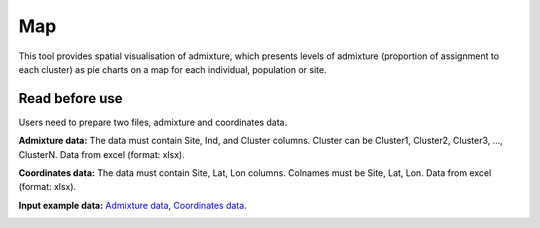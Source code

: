 ==========================
Map
==========================
This tool provides spatial visualisation of admixture, which presents levels of admixture (proportion of assignment to each cluster) as pie charts on a map for each individual, population or site.

Read before use
------------------		
Users need to prepare two files, admixture and coordinates data.

**Admixture data:** The data must contain Site, Ind, and Cluster columns. Cluster can be Cluster1, Cluster2, Cluster3, ..., ClusterN.
Data from excel (format: xlsx).

**Coordinates data:** The data must contain Site, Lat, Lon columns. 
Colnames must be Site, Lat, Lon. Data from excel (format: xlsx).


**Input example data:** `Admixture data <https://github.com/Jasonxu0109/MangroveDB/releases/download/Example/Admixture.xlsx>`_,
`Coordinates data <https://github.com/Jasonxu0109/MangroveDB/releases/download/Example/Coordinates.xlsx>`_.
		
.. image:: ../../_static/images/map.png
        :width: 100%
        :align: center

